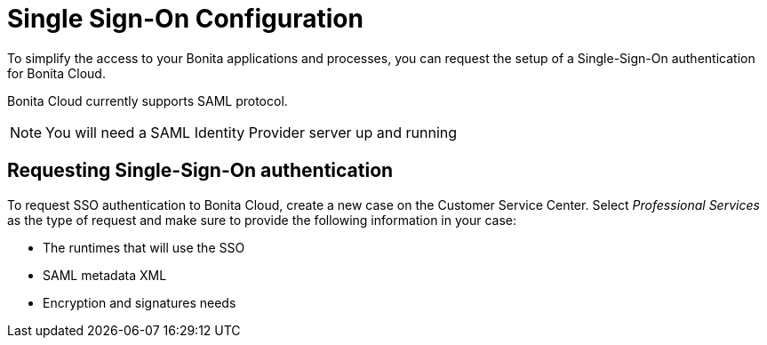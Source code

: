 = Single Sign-On Configuration

To simplify the access to your Bonita applications and processes, you can request the setup of a Single-Sign-On authentication for Bonita Cloud.

Bonita Cloud currently supports SAML protocol.

NOTE: You will need a SAML Identity Provider server up and running


== Requesting Single-Sign-On authentication

To request SSO authentication to Bonita Cloud, create a new case on the Customer Service Center. Select _Professional Services_ as the type of request and make sure to provide the following information in your case:

* The runtimes that will use the SSO
* SAML metadata XML
* Encryption and signatures needs
